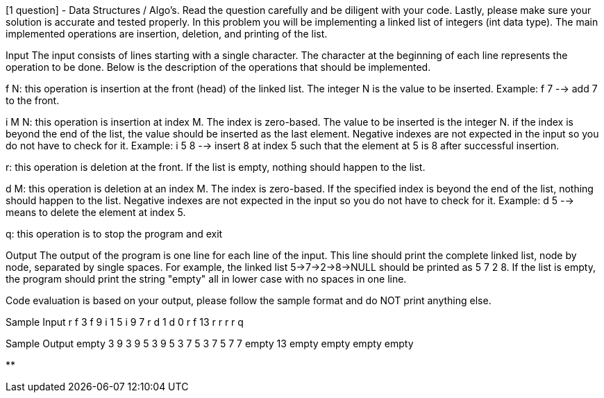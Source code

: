 [1 question] - Data Structures / Algo's.
Read the question carefully and be diligent with your code.
Lastly, please make sure your solution is accurate and tested properly.
In this problem you will be implementing a linked list of integers (int data type).
The main implemented operations are insertion, deletion, and printing of the list.

Input The input consists of lines starting with a single character.
The character at the beginning of each line represents the operation to be done.
Below is the description of the operations that should be implemented.

f N: this operation is insertion at the front (head) of the linked list.
The integer N is the value to be inserted.
Example: f 7 --> add 7 to the front.

i M N: this operation is insertion at index M. The index is zero-based.
The value to be inserted is the integer N. if the index is beyond the end of the list, the value should be inserted as the last element.
Negative indexes are not expected in the input so you do not have to check for it.
Example: i 5 8 --> insert 8 at index 5 such that the element at 5 is 8 after successful insertion.

r: this operation is deletion at the front.
If the list is empty, nothing should happen to the list.

d M: this operation is deletion at an index M. The index is zero-based.
If the specified index is beyond the end of the list, nothing should happen to the list.
Negative indexes are not expected in the input so you do not have to check for it.
Example: d 5 --> means to delete the element at index 5.

q: this operation is to stop the program and exit

Output The output of the program is one line for each line of the input.
This line should print the complete linked list, node by node, separated by single spaces.
For example, the linked list 5->7->2->8->NULL should be printed as 5 7 2 8. If the list is empty, the program should print the string "empty" all in lower case with no spaces in one line.

Code evaluation is based on your output, please follow the sample format and do NOT print anything else.

Sample Input r f 3 f 9 i 1 5 i 9 7 r d 1 d 0 r f 13 r r r r q

Sample Output empty 3 9 3 9 5 3 9 5 3 7 5 3 7 5 7 7 empty 13 empty empty empty empty

**
